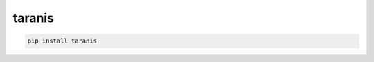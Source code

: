taranis
=============================

|pypi| |py_versions| |codecov| |docs| |tests| |style|

.. |pypi| image:: https://img.shields.io/pypi/v/taranis.svg
    :target: https://pypi.python.org/pypi/taranis
    :alt: Current PyPi Version

.. |py_versions| image:: https://img.shields.io/pypi/pyversions/taranis.svg
    :target: https://pypi.python.org/pypi/taranis
    :alt: Supported Python Versions

.. |codecov| image:: https://codecov.io/gh/Delaunay/taranis/branch/master/graph/badge.svg?token=40Cr8V87HI
   :target: https://codecov.io/gh/Delaunay/taranis

.. |docs| image:: https://readthedocs.org/projects/taranis/badge/?version=latest
   :target:  https://taranis.readthedocs.io/en/latest/?badge=latest

.. |tests| image:: https://github.com/Delaunay/taranis/actions/workflows/test.yml/badge.svg?branch=master
   :target: https://github.com/Delaunay/taranis/actions/workflows/test.yml

.. |style| image:: https://github.com/Delaunay/taranis/actions/workflows/style.yml/badge.svg?branch=master
   :target: https://github.com/Delaunay/taranis/actions/workflows/style.yml



.. code-block:: bash

   pip install taranis

